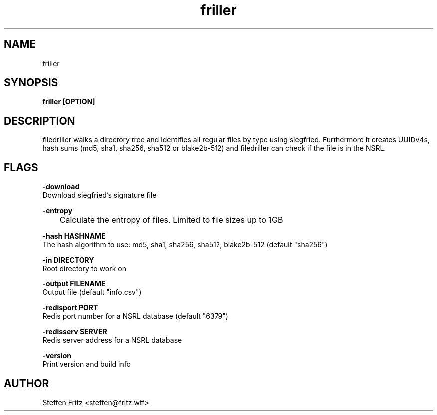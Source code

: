 .\" Copyright (c) 2020, Steffen Fritz
.\"
.\" %%%LICENSE_START(GPLv2+_DOC_FULL)
.\" This is free documentation; you can redistribute it and/or
.\" modify it under the terms of the GNU General Public License as
.\" published by the Free Software Foundation; either version 2 of
.\" the License, or (at your option) any later version.
.\"
.\" The GNU General Public License's references to "object code"
.\" and "executables" are to be interpreted as the output of any
.\" document formatting or typesetting system, including
.\" intermediate and printed output.
.\"
.\" This manual is distributed in the hope that it will be useful,
.\" but WITHOUT ANY WARRANTY; without even the implied warranty of
.\" MERCHANTABILITY or FITNESS FOR A PARTICULAR PURPOSE.  See the
.\" GNU General Public License for more details.
.\"
.\" You should have received a copy of the GNU General Public
.\" License along with this manual; if not, see
.\" <http://www.gnu.org/licenses/>.
.\" %%%LICENSE_END

.TH friller 1 "Dezember 2020" "version 1.0.0"
.SH NAME
friller
.SH SYNOPSIS
.B friller [OPTION]
.SH DESCRIPTION
filedriller walks a directory tree and identifies all regular files by type using siegfried. Furthermore it creates UUIDv4s, hash sums (md5, sha1, sha256, sha512 or blake2b-512) and filedriller can check if the file is in the NSRL.

.SH FLAGS

.BR \-download\fR 
    Download siegfried's signature file

.BR \-entropy\fR
    	Calculate the entropy of files. Limited to file sizes up to 1GB

.BR \-hash\ HASHNAME\fR 
    The hash algorithm to use: md5, sha1, sha256, sha512, blake2b-512 (default "sha256")

.BR \-in\ DIRECTORY\fR 
    Root directory to work on   
 
.BR \-output\ FILENAME\fR
    Output file (default "info.csv")

.BR \-redisport\ PORT\fR
    Redis port number for a NSRL database (default "6379")

.BR \-redisserv\ SERVER \fR
    Redis server address for a NSRL database

.BR \-version\fR
    Print version and build info

.SH AUTHOR
Steffen Fritz <steffen@fritz.wtf>

